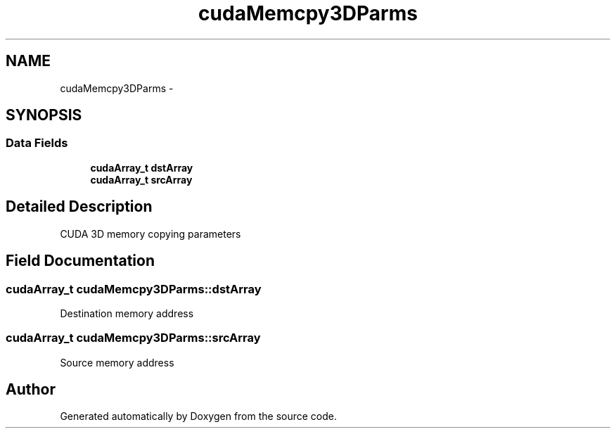 .TH "cudaMemcpy3DParms" 3 "20 Mar 2015" "Version 6.0" "Doxygen" \" -*- nroff -*-
.ad l
.nh
.SH NAME
cudaMemcpy3DParms \- 
.SH SYNOPSIS
.br
.PP
.SS "Data Fields"

.in +1c
.ti -1c
.RI "\fBcudaArray_t\fP \fBdstArray\fP"
.br
.ti -1c
.RI "\fBcudaArray_t\fP \fBsrcArray\fP"
.br
.in -1c
.SH "Detailed Description"
.PP 
CUDA 3D memory copying parameters 
.SH "Field Documentation"
.PP 
.SS "\fBcudaArray_t\fP \fBcudaMemcpy3DParms::dstArray\fP"
.PP
Destination memory address 
.SS "\fBcudaArray_t\fP \fBcudaMemcpy3DParms::srcArray\fP"
.PP
Source memory address 

.SH "Author"
.PP 
Generated automatically by Doxygen from the source code.
